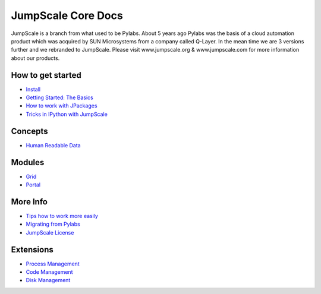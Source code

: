 

JumpScale Core Docs
===================

JumpScale is a branch from what used to be Pylabs. About 5 years ago Pylabs was the basis of a cloud automation product which was acquired by SUN Microsystems from a company called Q-Layer.
In the mean time we are 3 versions further and we rebranded to JumpScale.
Please visit www.jumpscale.org & www.jumpscale.com for more information about our products.


How to get started
^^^^^^^^^^^^^^^^^^


* `Install <Install>`_
* `Getting Started: The Basics <GettingStartedBasic>`_
* `How to work with JPackages <JPackages>`_
* `Tricks in IPython with JumpScale <IPythonTricks>`_


Concepts
^^^^^^^^

* `Human Readable Data <Human Readable Data>`_


Modules
^^^^^^^


* `Grid <Doc_Jumpscale_Grid>`_
* `Portal <Doc_Jumpscale_Portal>`_


More Info
^^^^^^^^^

* `Tips how to work more easily <EasyStart>`_
* `Migrating from Pylabs <JumpScale-Pylabs>`_
* `JumpScale License <JumpScale License>`_


Extensions
^^^^^^^^^^


* `Process Management <ProcessManagement>`_
* `Code Management <CodeManagement>`_
* `Disk Management <DiskManagement>`_

